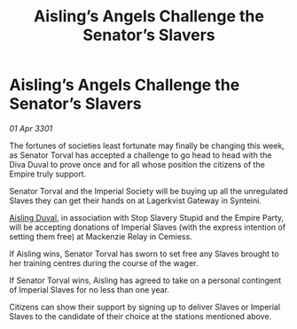 :PROPERTIES:
:ID:       47813438-b88a-4306-a591-429c45080b8e
:END:
#+title: Aisling’s Angels Challenge the Senator’s Slavers
#+filetags: :3301:galnet:

* Aisling’s Angels Challenge the Senator’s Slavers

/01 Apr 3301/

The fortunes of societies least fortunate may finally be changing this week, as Senator Torval has accepted a challenge to go head to head with the Diva Duval to prove once and for all whose position the citizens of the Empire truly support. 

Senator Torval and the Imperial Society will be buying up all the unregulated Slaves they can get their hands on at Lagerkvist Gateway in Synteini.  

[[id:b402bbe3-5119-4d94-87ee-0ba279658383][Aisling Duval]], in association with Stop Slavery Stupid and the Empire Party, will be accepting donations of Imperial Slaves (with the express intention of setting them free) at Mackenzie Relay in Cemiess. 

If Aisling wins, Senator Torval has sworn to set free any Slaves brought to her training centres during the course of the wager.  

If Senator Torval wins, Aisling has agreed to take on a personal contingent of Imperial Slaves for no less than one year. 

Citizens can show their support by signing up to deliver Slaves or Imperial Slaves to the candidate of their choice at the stations mentioned above.
